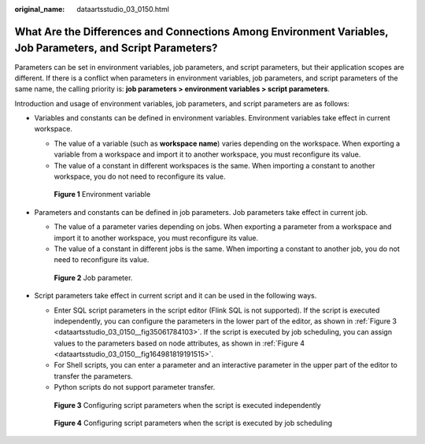 :original_name: dataartsstudio_03_0150.html

.. _dataartsstudio_03_0150:

What Are the Differences and Connections Among Environment Variables, Job Parameters, and Script Parameters?
============================================================================================================

Parameters can be set in environment variables, job parameters, and script parameters, but their application scopes are different. If there is a conflict when parameters in environment variables, job parameters, and script parameters of the same name, the calling priority is: **job parameters > environment variables > script parameters**.

Introduction and usage of environment variables, job parameters, and script parameters are as follows:

-  Variables and constants can be defined in environment variables. Environment variables take effect in current workspace.

   -  The value of a variable (such as **workspace name**) varies depending on the workspace. When exporting a variable from a workspace and import it to another workspace, you must reconfigure its value.
   -  The value of a constant in different workspaces is the same. When importing a constant to another workspace, you do not need to reconfigure its value.


   .. figure:: /_static/images/en-us_image_0000001373089037.png
      :alt: **Figure 1** Environment variable

      **Figure 1** Environment variable

-  Parameters and constants can be defined in job parameters. Job parameters take effect in current job.

   -  The value of a parameter varies depending on jobs. When exporting a parameter from a workspace and import it to another workspace, you must reconfigure its value.
   -  The value of a constant in different jobs is the same. When importing a constant to another job, you do not need to reconfigure its value.


   .. figure:: /_static/images/en-us_image_0000001373169853.png
      :alt: **Figure 2** Job parameter.

      **Figure 2** Job parameter.

-  Script parameters take effect in current script and it can be used in the following ways.

   -  Enter SQL script parameters in the script editor (Flink SQL is not supported). If the script is executed independently, you can configure the parameters in the lower part of the editor, as shown in :ref:`Figure 3 <dataartsstudio_03_0150__fig35061784103>`. If the script is executed by job scheduling, you can assign values to the parameters based on node attributes, as shown in :ref:`Figure 4 <dataartsstudio_03_0150__fig164981819191515>`.
   -  For Shell scripts, you can enter a parameter and an interactive parameter in the upper part of the editor to transfer the parameters.
   -  Python scripts do not support parameter transfer.

   .. _dataartsstudio_03_0150__fig35061784103:

   .. figure:: /_static/images/en-us_image_0000001322409092.png
      :alt: **Figure 3** Configuring script parameters when the script is executed independently

      **Figure 3** Configuring script parameters when the script is executed independently

   .. _dataartsstudio_03_0150__fig164981819191515:

   .. figure:: /_static/images/en-us_image_0000001321929516.png
      :alt: **Figure 4** Configuring script parameters when the script is executed by job scheduling

      **Figure 4** Configuring script parameters when the script is executed by job scheduling
